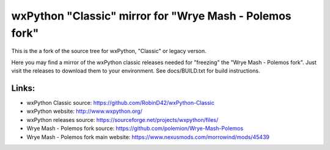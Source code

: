 ==================
wxPython "Classic" mirror for "Wrye Mash - Polemos fork"
==================

This is the a fork of the source tree for wxPython, "Classic" or legacy verson.

Here you may find a mirror of the wxPython classic releases needed for "freezing" the "Wrye Mash - Polemos fork". 
Just visit the releases to download them to your environment. 
See docs/BUILD.txt for build instructions.



Links:
----------------
* wxPython Classic source: https://github.com/RobinD42/wxPython-Classic
* wxPython website: http://www.wxpython.org/
* wxPython releases source: https://sourceforge.net/projects/wxpython/files/
* Wrye Mash - Polemos fork source: https://github.com/polemion/Wrye-Mash-Polemos
* Wrye Mash - Polemos fork main website: https://www.nexusmods.com/morrowind/mods/45439
